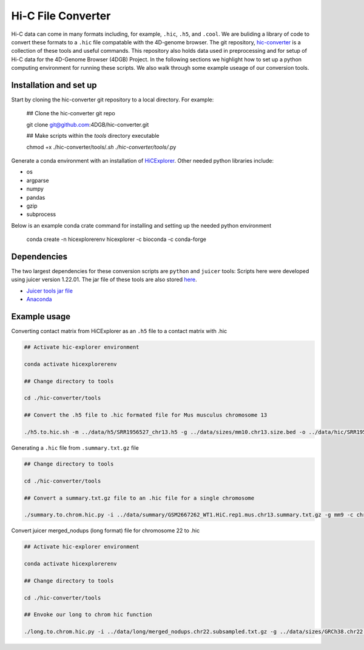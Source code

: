 Hi-C File Converter
===================

Hi-C data can come in many formats including, for example, ``.hic``, ``.h5``, and ``.cool``. 
We are buliding a library of code to convert these formats to a ``.hic`` file compatable with the 4D-genome browser. 
The git repository, `hic-converter <https://github.com/4DGB/hic-converter>`_ is a collection of these tools and useful commands. 
This repository also holds data used in preprocessing and for setup of Hi-C data for the 4D-Genome Browser (4DGB) Project.
In the following sections we highlight how to set up a python computing environment for running these scripts. 
We also walk through some example useage of our conversion tools. 

Installation and set up
-----------------------

Start by cloning the hic-converter git repository to a local directory. For example:

    .. code-block::
    
    ## Clone the hic-converter git repo

    git clone git@github.com:4DGB/hic-converter.git

    ## Make scripts within the *tools* directory executable

    chmod +x ./hic-converter/tools/*.sh ./hic-converter/tools/*.py
    
Generate a conda environment with an installation of `HiCExplorer <https://hicexplorer.readthedocs.io/en/latest/index.html>`_.
Other needed python libraries include:

* os 
* argparse 
* numpy 
* pandas 
* gzip
* subprocess

Below is an example conda crate command for installing and setting up the needed python environment

    .. code-block::
    
    conda create -n hicexplorerenv hicexplorer -c bioconda -c conda-forge

Dependencies
------------

The two largest dependencies for these conversion scripts are ``python`` and ``juicer`` tools:
Scripts here were developed using juicer version 1.22.01. The jar file of these tools are also stored `here <https://github.com/4DGB/hic-converter/tree/main/tools>`_.

* `Juicer tools jar file <https://github.com/aidenlab/juicer/wiki/Download>`_
* `Anaconda <https://www.anaconda.com/products/individual>`_

Example usage
-------------

Converting contact matrix from HiCExplorer as an ``.h5`` file to a contact matrix with .hic
    
.. code-block::

    ## Activate hic-explorer environment

    conda activate hicexplorerenv

    ## Change directory to tools

    cd ./hic-converter/tools

    ## Convert the .h5 file to .hic formated file for Mus musculus chromosome 13

    ./h5.to.hic.sh -m ../data/h5/SRR1956527_chr13.h5 -g ../data/sizes/mm10.chr13.size.bed -o ../data/hic/SRR1956527_chr13.200kb.hic

Generating a ``.hic`` file from ``.summary.txt.gz`` file

.. code-block::

    ## Change directory to tools

    cd ./hic-converter/tools

    ## Convert a summary.txt.gz file to an .hic file for a single chromosome

    ./summary.to.chrom.hic.py -i ../data/summary/GSM2667262_WT1.HiC.rep1.mus.chr13.summary.txt.gz -g mm9 -c chr13 -O ../data/hic/GSM2667262_WT1.HiC.rep1.mus.chr13.200kb.hic

Convert juicer merged_nodups (long format) file for chromosome 22 to .hic

.. code-block::

    ## Activate hic-explorer environment

    conda activate hicexplorerenv

    ## Change directory to tools

    cd ./hic-converter/tools

    ## Envoke our long to chrom hic function

    ./long.to.chrom.hic.py -i ../data/long/merged_nodups.chr22.subsampled.txt.gz -g ../data/sizes/GRCh38.chr22.size.bed -c chr22 -O ../data/hic/chr22.10kb.hic -R 10000
